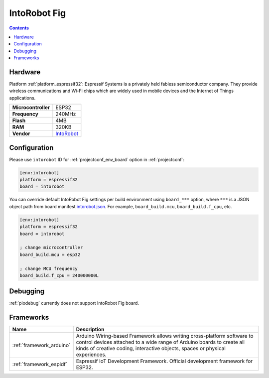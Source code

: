 ..  Copyright (c) 2014-present PlatformIO <contact@platformio.org>
    Licensed under the Apache License, Version 2.0 (the "License");
    you may not use this file except in compliance with the License.
    You may obtain a copy of the License at
       http://www.apache.org/licenses/LICENSE-2.0
    Unless required by applicable law or agreed to in writing, software
    distributed under the License is distributed on an "AS IS" BASIS,
    WITHOUT WARRANTIES OR CONDITIONS OF ANY KIND, either express or implied.
    See the License for the specific language governing permissions and
    limitations under the License.

.. _board_espressif32_intorobot:

IntoRobot Fig
=============

.. contents::

Hardware
--------

Platform :ref:`platform_espressif32`: Espressif Systems is a privately held fabless semiconductor company. They provide wireless communications and Wi-Fi chips which are widely used in mobile devices and the Internet of Things applications.

.. list-table::

  * - **Microcontroller**
    - ESP32
  * - **Frequency**
    - 240MHz
  * - **Flash**
    - 4MB
  * - **RAM**
    - 320KB
  * - **Vendor**
    - `IntoRobot <http://docs.intorobot.com/zh/hardware/fig/hardware/?utm_source=platformio&utm_medium=docs>`__


Configuration
-------------

Please use ``intorobot`` ID for :ref:`projectconf_env_board` option in :ref:`projectconf`:

.. code-block:: ini

  [env:intorobot]
  platform = espressif32
  board = intorobot

You can override default IntoRobot Fig settings per build environment using
``board_***`` option, where ``***`` is a JSON object path from
board manifest `intorobot.json <https://github.com/platformio/platform-espressif32/blob/master/boards/intorobot.json>`_. For example,
``board_build.mcu``, ``board_build.f_cpu``, etc.

.. code-block:: ini

  [env:intorobot]
  platform = espressif32
  board = intorobot

  ; change microcontroller
  board_build.mcu = esp32

  ; change MCU frequency
  board_build.f_cpu = 240000000L

Debugging
---------
:ref:`piodebug` currently does not support IntoRobot Fig board.

Frameworks
----------
.. list-table::
    :header-rows:  1

    * - Name
      - Description

    * - :ref:`framework_arduino`
      - Arduino Wiring-based Framework allows writing cross-platform software to control devices attached to a wide range of Arduino boards to create all kinds of creative coding, interactive objects, spaces or physical experiences.

    * - :ref:`framework_espidf`
      - Espressif IoT Development Framework. Official development framework for ESP32.